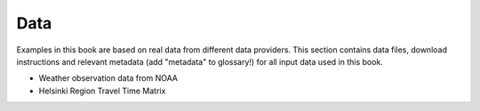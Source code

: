 Data
=====

Examples in this book are based on real data from different data providers.
This section contains data files, download instructions and relevant metadata (add "metadata" to glossary!)
for all input data used in this book.

- Weather observation data from NOAA
- Helsinki Region Travel Time Matrix



